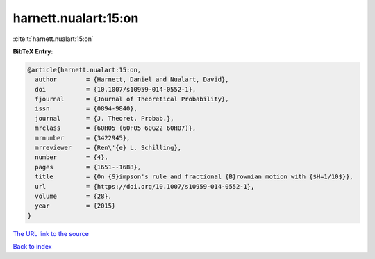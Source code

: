 harnett.nualart:15:on
=====================

:cite:t:`harnett.nualart:15:on`

**BibTeX Entry:**

.. code-block:: bibtex

   @article{harnett.nualart:15:on,
     author        = {Harnett, Daniel and Nualart, David},
     doi           = {10.1007/s10959-014-0552-1},
     fjournal      = {Journal of Theoretical Probability},
     issn          = {0894-9840},
     journal       = {J. Theoret. Probab.},
     mrclass       = {60H05 (60F05 60G22 60H07)},
     mrnumber      = {3422945},
     mrreviewer    = {Ren\'{e} L. Schilling},
     number        = {4},
     pages         = {1651--1688},
     title         = {On {S}impson's rule and fractional {B}rownian motion with {$H=1/10$}},
     url           = {https://doi.org/10.1007/s10959-014-0552-1},
     volume        = {28},
     year          = {2015}
   }

`The URL link to the source <https://doi.org/10.1007/s10959-014-0552-1>`__


`Back to index <../By-Cite-Keys.html>`__
